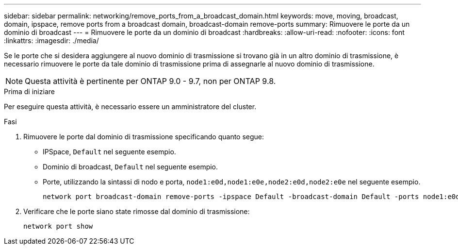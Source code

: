 ---
sidebar: sidebar 
permalink: networking/remove_ports_from_a_broadcast_domain.html 
keywords: move, moving, broadcast, domain, ipspace, remove ports from a broadcast domain, broadcast-domain remove-ports 
summary: Rimuovere le porte da un dominio di broadcast 
---
= Rimuovere le porte da un dominio di broadcast
:hardbreaks:
:allow-uri-read: 
:nofooter: 
:icons: font
:linkattrs: 
:imagesdir: ./media/


[role="lead"]
Se le porte che si desidera aggiungere al nuovo dominio di trasmissione si trovano già in un altro dominio di trasmissione, è necessario rimuovere le porte da tale dominio di trasmissione prima di assegnarle al nuovo dominio di trasmissione.


NOTE: Questa attività è pertinente per ONTAP 9.0 - 9.7, non per ONTAP 9.8.

.Prima di iniziare
Per eseguire questa attività, è necessario essere un amministratore del cluster.

.Fasi
. Rimuovere le porte dal dominio di trasmissione specificando quanto segue:
+
** IPSpace, `Default` nel seguente esempio.
** Dominio di broadcast, `Default` nel seguente esempio.
** Porte, utilizzando la sintassi di nodo e porta, `node1:e0d,node1:e0e,node2:e0d,node2:e0e` nel seguente esempio.
+
[listing]
----
network port broadcast-domain remove-ports -ipspace Default -broadcast-domain Default -ports node1:e0d,node1:e0e,node2:e0d,node2:e0e
----


. Verificare che le porte siano state rimosse dal dominio di trasmissione:
+
`network port show`


